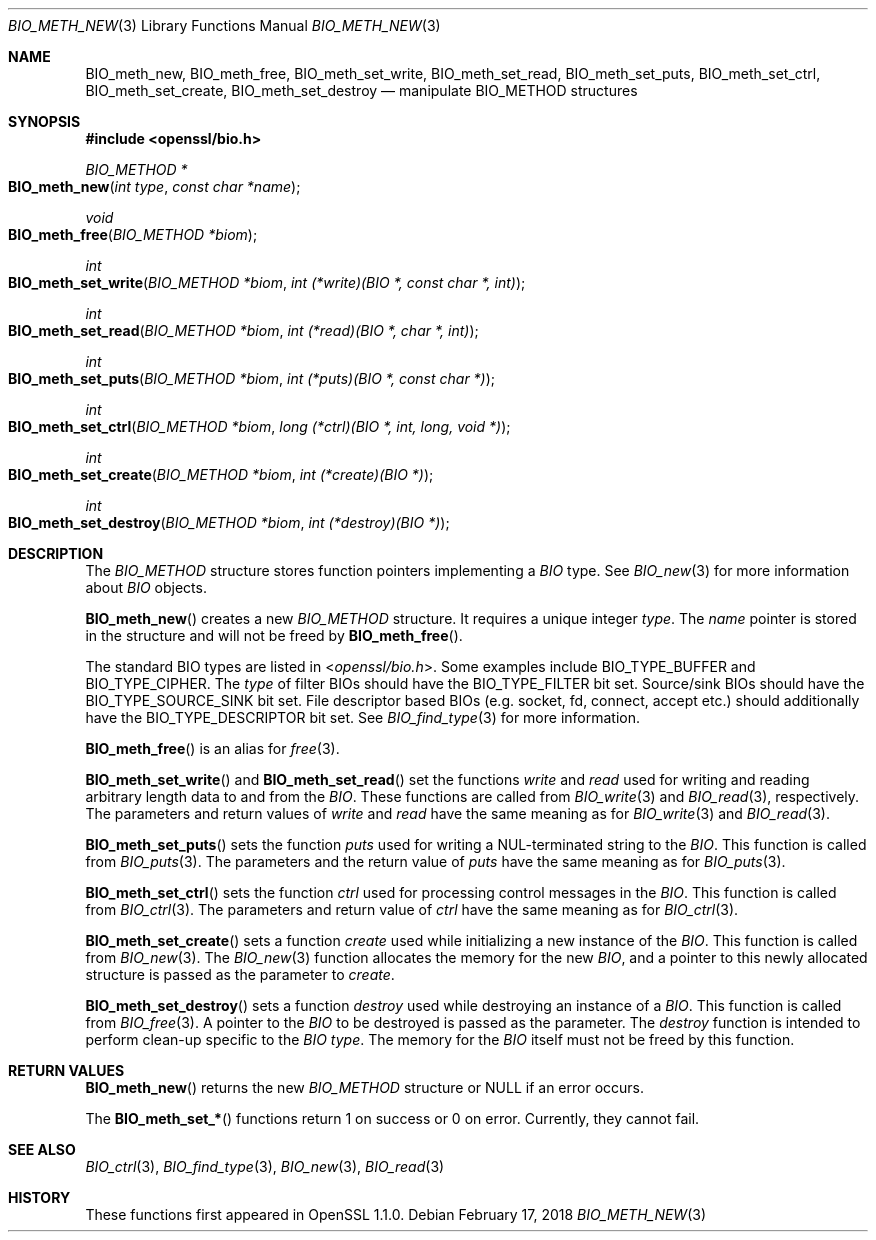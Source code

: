 .\" $OpenBSD: BIO_meth_new.3,v 1.1 2018/02/17 23:24:38 schwarze Exp $
.\" selective merge up to: OpenSSL 61f805c1 Jan 16 01:01:46 2018 +0800
.\"
.\" This file is a derived work.
.\" The changes are covered by the following Copyright and license:
.\"
.\" Copyright (c) 2018 Ingo Schwarze <schwarze@openbsd.org>
.\"
.\" Permission to use, copy, modify, and distribute this software for any
.\" purpose with or without fee is hereby granted, provided that the above
.\" copyright notice and this permission notice appear in all copies.
.\"
.\" THE SOFTWARE IS PROVIDED "AS IS" AND THE AUTHOR DISCLAIMS ALL WARRANTIES
.\" WITH REGARD TO THIS SOFTWARE INCLUDING ALL IMPLIED WARRANTIES OF
.\" MERCHANTABILITY AND FITNESS. IN NO EVENT SHALL THE AUTHOR BE LIABLE FOR
.\" ANY SPECIAL, DIRECT, INDIRECT, OR CONSEQUENTIAL DAMAGES OR ANY DAMAGES
.\" WHATSOEVER RESULTING FROM LOSS OF USE, DATA OR PROFITS, WHETHER IN AN
.\" ACTION OF CONTRACT, NEGLIGENCE OR OTHER TORTIOUS ACTION, ARISING OUT OF
.\" OR IN CONNECTION WITH THE USE OR PERFORMANCE OF THIS SOFTWARE.
.\"
.\" The original file was written by Matt Caswell <matt@openssl.org>
.\" Copyright (c) 2016 The OpenSSL Project.  All rights reserved.
.\"
.\" Redistribution and use in source and binary forms, with or without
.\" modification, are permitted provided that the following conditions
.\" are met:
.\"
.\" 1. Redistributions of source code must retain the above copyright
.\"    notice, this list of conditions and the following disclaimer.
.\"
.\" 2. Redistributions in binary form must reproduce the above copyright
.\"    notice, this list of conditions and the following disclaimer in
.\"    the documentation and/or other materials provided with the
.\"    distribution.
.\"
.\" 3. All advertising materials mentioning features or use of this
.\"    software must display the following acknowledgment:
.\"    "This product includes software developed by the OpenSSL Project
.\"    for use in the OpenSSL Toolkit. (http://www.openssl.org/)"
.\"
.\" 4. The names "OpenSSL Toolkit" and "OpenSSL Project" must not be used to
.\"    endorse or promote products derived from this software without
.\"    prior written permission. For written permission, please contact
.\"    openssl-core@openssl.org.
.\"
.\" 5. Products derived from this software may not be called "OpenSSL"
.\"    nor may "OpenSSL" appear in their names without prior written
.\"    permission of the OpenSSL Project.
.\"
.\" 6. Redistributions of any form whatsoever must retain the following
.\"    acknowledgment:
.\"    "This product includes software developed by the OpenSSL Project
.\"    for use in the OpenSSL Toolkit (http://www.openssl.org/)"
.\"
.\" THIS SOFTWARE IS PROVIDED BY THE OpenSSL PROJECT ``AS IS'' AND ANY
.\" EXPRESSED OR IMPLIED WARRANTIES, INCLUDING, BUT NOT LIMITED TO, THE
.\" IMPLIED WARRANTIES OF MERCHANTABILITY AND FITNESS FOR A PARTICULAR
.\" PURPOSE ARE DISCLAIMED.  IN NO EVENT SHALL THE OpenSSL PROJECT OR
.\" ITS CONTRIBUTORS BE LIABLE FOR ANY DIRECT, INDIRECT, INCIDENTAL,
.\" SPECIAL, EXEMPLARY, OR CONSEQUENTIAL DAMAGES (INCLUDING, BUT
.\" NOT LIMITED TO, PROCUREMENT OF SUBSTITUTE GOODS OR SERVICES;
.\" LOSS OF USE, DATA, OR PROFITS; OR BUSINESS INTERRUPTION)
.\" HOWEVER CAUSED AND ON ANY THEORY OF LIABILITY, WHETHER IN CONTRACT,
.\" STRICT LIABILITY, OR TORT (INCLUDING NEGLIGENCE OR OTHERWISE)
.\" ARISING IN ANY WAY OUT OF THE USE OF THIS SOFTWARE, EVEN IF ADVISED
.\" OF THE POSSIBILITY OF SUCH DAMAGE.
.\"
.Dd $Mdocdate: February 17 2018 $
.Dt BIO_METH_NEW 3
.Os
.Sh NAME
.Nm BIO_meth_new ,
.Nm BIO_meth_free ,
.Nm BIO_meth_set_write ,
.Nm BIO_meth_set_read ,
.Nm BIO_meth_set_puts ,
.Nm BIO_meth_set_ctrl ,
.Nm BIO_meth_set_create ,
.Nm BIO_meth_set_destroy
.Nd manipulate BIO_METHOD structures
.Sh SYNOPSIS
.In openssl/bio.h
.Ft BIO_METHOD *
.Fo BIO_meth_new
.Fa "int type"
.Fa "const char *name"
.Fc
.Ft void
.Fo BIO_meth_free
.Fa "BIO_METHOD *biom"
.Fc
.Ft int
.Fo BIO_meth_set_write
.Fa "BIO_METHOD *biom"
.Fa "int (*write)(BIO *, const char *, int)"
.Fc
.Ft int
.Fo BIO_meth_set_read
.Fa "BIO_METHOD *biom"
.Fa "int (*read)(BIO *, char *, int)"
.Fc
.Ft int
.Fo BIO_meth_set_puts
.Fa "BIO_METHOD *biom"
.Fa "int (*puts)(BIO *, const char *)"
.Fc
.Ft int
.Fo BIO_meth_set_ctrl
.Fa "BIO_METHOD *biom"
.Fa "long (*ctrl)(BIO *, int, long, void *)"
.Fc
.Ft int
.Fo BIO_meth_set_create
.Fa "BIO_METHOD *biom"
.Fa "int (*create)(BIO *)"
.Fc
.Ft int
.Fo BIO_meth_set_destroy
.Fa "BIO_METHOD *biom"
.Fa "int (*destroy)(BIO *)"
.Fc
.Sh DESCRIPTION
The
.Vt BIO_METHOD
structure stores function pointers implementing a
.Vt BIO
type.
See
.Xr BIO_new 3
for more information about
.Vt BIO
objects.
.Pp
.Fn BIO_meth_new
creates a new
.Vt BIO_METHOD
structure.
It requires a unique integer
.Fa type .
The
.Fa name
pointer is stored in the structure and will not be freed by
.Fn BIO_meth_free .
.Pp
The standard BIO types are listed in
.In openssl/bio.h .
Some examples include
.Dv BIO_TYPE_BUFFER
and
.Dv BIO_TYPE_CIPHER .
The
.Fa type
of filter BIOs should have the
.Dv BIO_TYPE_FILTER
bit set.
Source/sink BIOs should have the
.Dv BIO_TYPE_SOURCE_SINK
bit set.
File descriptor based BIOs (e.g. socket, fd, connect, accept etc.\&)
should additionally have the
.Dv BIO_TYPE_DESCRIPTOR
bit set.
See
.Xr BIO_find_type 3
for more information.
.Pp
.Fn BIO_meth_free
is an alias for
.Xr free 3 .
.Pp
.Fn BIO_meth_set_write
and
.Fn BIO_meth_set_read
set the functions
.Fa write
and
.Fa read
used for writing and reading arbitrary length data to and from the
.Vt BIO .
These functions are called from
.Xr BIO_write 3
and
.Xr BIO_read 3 ,
respectively.
The parameters and return values of
.Fa write
and
.Fa read
have the same meaning as for
.Xr BIO_write 3
and
.Xr BIO_read 3 .
.Pp
.Fn BIO_meth_set_puts
sets the function
.Fa puts
used for writing a NUL-terminated string to the
.Vt BIO .
This function is called from
.Xr BIO_puts 3 .
The parameters and the return value of
.Fa puts
have the same meaning as for
.Xr BIO_puts 3 .
.Pp
.Fn BIO_meth_set_ctrl
sets the function
.Fa ctrl
used for processing control messages in the
.Vt BIO .
This function is called from
.Xr BIO_ctrl 3 .
The parameters and return value of
.Fa ctrl
have the same meaning as for
.Xr BIO_ctrl 3 .
.Pp
.Fn BIO_meth_set_create
sets a function
.Fa create
used while initializing a new instance of the
.Vt BIO .
This function is called from
.Xr BIO_new 3 .
The
.Xr BIO_new 3
function allocates the memory for the new
.Vt BIO ,
and a pointer to this newly allocated structure is passed
as the parameter to
.Fa create .
.Pp
.Fn BIO_meth_set_destroy
sets a function
.Fa destroy
used while destroying an instance of a
.Vt BIO .
This function is called from
.Xr BIO_free 3 .
A pointer to the
.Vt BIO
to be destroyed is passed as the parameter.
The
.Fa destroy
function is intended to perform clean-up specific to the
.Vt BIO
.Fa type .
The memory for the
.Vt BIO
itself must not be freed by this function.
.Sh RETURN VALUES
.Fn BIO_meth_new
returns the new
.Vt BIO_METHOD
structure or
.Dv NULL
if an error occurs.
.Pp
The
.Fn BIO_meth_set_*
functions return 1 on success or 0 on error.
Currently, they cannot fail.
.Sh SEE ALSO
.Xr BIO_ctrl 3 ,
.Xr BIO_find_type 3 ,
.Xr BIO_new 3 ,
.Xr BIO_read 3
.Sh HISTORY
These functions first appeared in OpenSSL 1.1.0.
